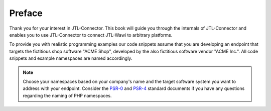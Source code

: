 Preface
=======

Thank you for your interest in JTL-Connector.
This book will guide you through the internals of JTL-Connector and enables you to use JTL-Connector to connect JTL-Wawi to arbitrary platforms.

To provide you with realistic programming examples our code snippets assume that you are developing an endpoint that targets the fictitious shop software "ACME Shop", developed by the also fictitious software vendor "ACME Inc.".
All code snippets and example namespaces are named accordingly.

.. note::
    Choose your namespaces based on your company's name and the target software system you want to address with your endpoint.
    Consider the `PSR-0 <https://github.com/php-fig/fig-standards/blob/master/accepted/PSR-0-autoloader.md>`_ and `PSR-4 <https://github.com/php-fig/fig-standards/blob/master/accepted/PSR-4-autoloader.md>`_ standard documents if you have any questions regarding the naming of PHP namespaces.
